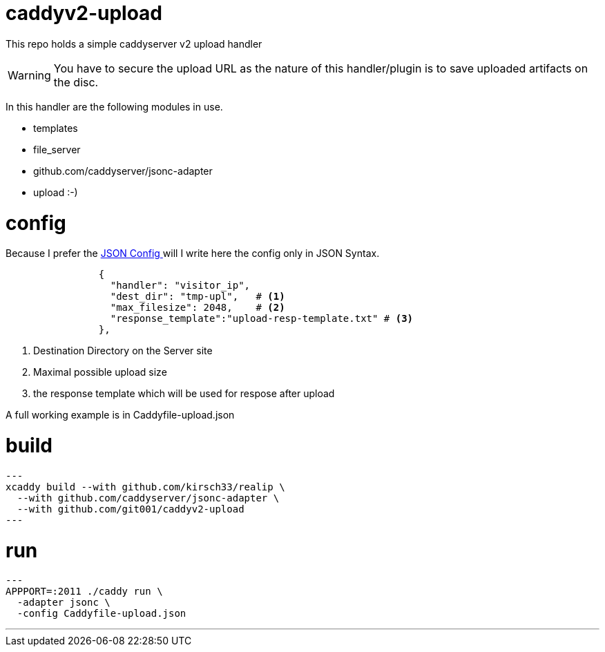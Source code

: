 # caddyv2-upload

This repo holds a simple  caddyserver v2 upload handler

WARNING: You have to secure the upload URL as the nature of
  this handler/plugin is to save uploaded artifacts on the disc.

In this handler are the following modules in use.

* templates
* file_server
* github.com/caddyserver/jsonc-adapter
* upload :-)

# config

Because I prefer the https://caddyserver.com/docs/json/[JSON Config ] 
will I write here the config only in JSON Syntax.

[source,json]
----

                {
                  "handler": "visitor_ip",
                  "dest_dir": "tmp-upl",   # <1>
                  "max_filesize": 2048,    # <2>
                  "response_template":"upload-resp-template.txt" # <3>
                },
----
<1> Destination Directory on the Server site
<2> Maximal possible upload size
<3> the response template which will be used for respose after upload

A full working example is in Caddyfile-upload.json

# build

[source,shell]
---
xcaddy build --with github.com/kirsch33/realip \
  --with github.com/caddyserver/jsonc-adapter \
  --with github.com/git001/caddyv2-upload
---

# run

[source,shell]
---
APPPORT=:2011 ./caddy run \
  -adapter jsonc \
  -config Caddyfile-upload.json 

---